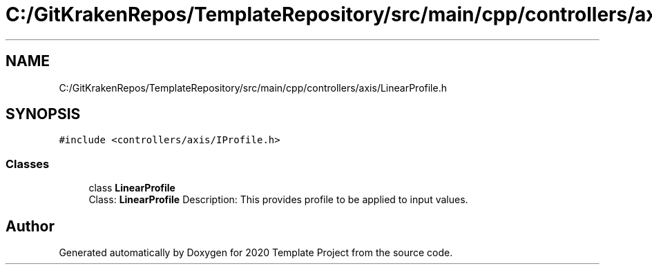 .TH "C:/GitKrakenRepos/TemplateRepository/src/main/cpp/controllers/axis/LinearProfile.h" 3 "Thu Oct 31 2019" "2020 Template Project" \" -*- nroff -*-
.ad l
.nh
.SH NAME
C:/GitKrakenRepos/TemplateRepository/src/main/cpp/controllers/axis/LinearProfile.h
.SH SYNOPSIS
.br
.PP
\fC#include <controllers/axis/IProfile\&.h>\fP
.br

.SS "Classes"

.in +1c
.ti -1c
.RI "class \fBLinearProfile\fP"
.br
.RI "Class: \fBLinearProfile\fP Description: This provides profile to be applied to input values\&. "
.in -1c
.SH "Author"
.PP 
Generated automatically by Doxygen for 2020 Template Project from the source code\&.
